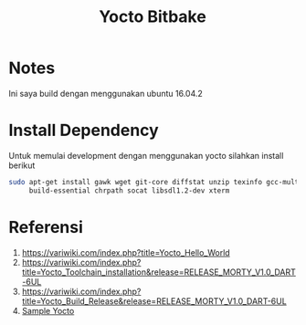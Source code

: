 #+TITLE: Yocto Bitbake

* Notes 
Ini saya build dengan menggunakan ubuntu 16.04.2

* Install Dependency
Untuk memulai development dengan menggunakan yocto silahkan install berikut
#+BEGIN_SRC bash
sudo apt-get install gawk wget git-core diffstat unzip texinfo gcc-multilib \
     build-essential chrpath socat libsdl1.2-dev xterm
#+END_SRC

* Referensi
1. https://variwiki.com/index.php?title=Yocto_Hello_World
2. https://variwiki.com/index.php?title=Yocto_Toolchain_installation&release=RELEASE_MORTY_V1.0_DART-6UL
3. https://variwiki.com/index.php?title=Yocto_Build_Release&release=RELEASE_MORTY_V1.0_DART-6UL
4. [[https://www.yoctoproject.org/docs/2.0/yocto-project-qs/yocto-project-qs.html][Sample Yocto]]
